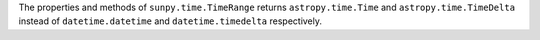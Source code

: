 The properties and methods of ``sunpy.time.TimeRange`` returns ``astropy.time.Time`` and ``astropy.time.TimeDelta`` instead of ``datetime.datetime`` and ``datetime.timedelta`` respectively.
